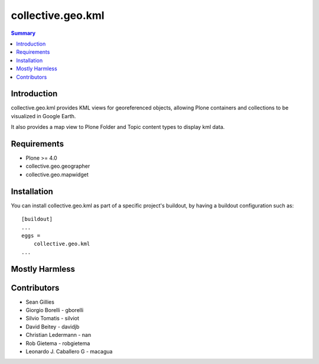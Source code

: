 collective.geo.kml
==================

.. contents:: Summary
   :local:

Introduction
------------

collective.geo.kml provides KML views for georeferenced objects, allowing Plone containers and collections to be visualized in Google Earth.

It also provides a map view to Plone Folder and Topic content types to display kml data.

Requirements
------------
* Plone >= 4.0
* collective.geo.geographer
* collective.geo.mapwidget

Installation
------------
You can install collective.geo.kml as part of a specific project's buildout, by having a buildout configuration such as: ::

        [buildout]
        ...
        eggs =
            collective.geo.kml
        ...


Mostly Harmless
---------------

.. image:: https://secure.travis-ci.org/collective/collective.geo.kml.png
    :target: http://travis-ci.org/collective/collective.geo.kml


Contributors
------------

* Sean Gillies
* Giorgio Borelli - gborelli
* Silvio Tomatis - silviot
* David Beitey - davidjb
* Christian Ledermann - nan
* Rob Gietema - robgietema
* Leonardo J. Caballero G - macagua
